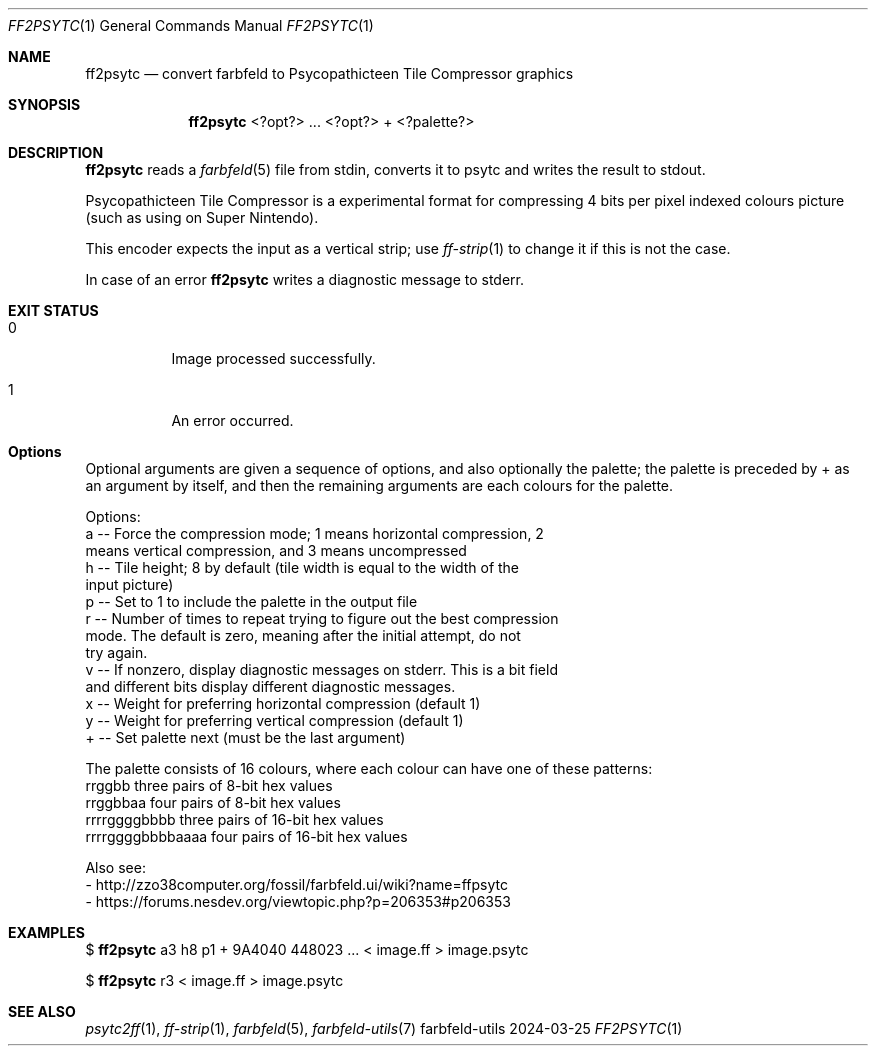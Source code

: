 .Dd 2024-03-25
.Dt FF2PSYTC 1
.Os farbfeld-utils
.Sh NAME
.Nm ff2psytc
.Nd convert farbfeld to Psycopathicteen Tile Compressor graphics
.Sh SYNOPSIS
.Nm
<?opt?> ... <?opt?> + <?palette?>
.Sh DESCRIPTION
.Nm
reads a
.Xr farbfeld 5
file from stdin, converts it to psytc and writes the result to stdout.
.Pp
Psycopathicteen Tile Compressor is a experimental format for compressing 4
bits per pixel indexed colours picture (such as using on Super Nintendo).

This encoder expects the input as a vertical strip; use
.Xr ff-strip 1
to change it if this is not the case.
.Pp
In case of an error
.Nm
writes a diagnostic message to stderr.
.Sh EXIT STATUS
.Bl -tag -width Ds
.It 0
Image processed successfully.
.It 1
An error occurred.
.El
.Sh Options
Optional arguments are given a sequence of options, and also optionally the
palette; the palette is preceded by + as an argument by itself, and then the
remaining arguments are each colours for the palette.

Options:
   a -- Force the compression mode; 1 means horizontal compression, 2
        means vertical compression, and 3 means uncompressed
   h -- Tile height; 8 by default (tile width is equal to the width of the
        input picture)
   p -- Set to 1 to include the palette in the output file
   r -- Number of times to repeat trying to figure out the best compression
        mode. The default is zero, meaning after the initial attempt, do not
        try again.
   v -- If nonzero, display diagnostic messages on stderr. This is a bit field
        and different bits display different diagnostic messages.
   x -- Weight for preferring horizontal compression (default 1)
   y -- Weight for preferring vertical compression (default 1)
   + -- Set palette next (must be the last argument)

The palette consists of 16 colours, where each colour can have one of these patterns:
   rrggbb            three pairs of 8-bit hex values
   rrggbbaa          four pairs of 8-bit hex values
   rrrrggggbbbb      three pairs of 16-bit hex values
   rrrrggggbbbbaaaa  four pairs of 16-bit hex values

Also see:
   - http://zzo38computer.org/fossil/farbfeld.ui/wiki?name=ffpsytc
   - https://forums.nesdev.org/viewtopic.php?p=206353#p206353
.Sh EXAMPLES
$
.Nm
a3 h8 p1 + 9A4040 448023 ...  < image.ff > image.psytc
.Pp
$
.Nm
r3 < image.ff > image.psytc
.Sh SEE ALSO
.Xr psytc2ff 1 ,
.Xr ff-strip 1 ,
.Xr farbfeld 5 ,
.Xr farbfeld-utils 7
